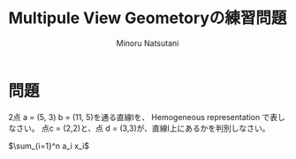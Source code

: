 #+TITLE: Multipule View Geometoryの練習問題
#+AUTHOR: Minoru Natsutani
#+LANGUAGE: ja
#+EMAIL: YRW03704@nifty.com
#+STYLE: <link rel="stylesheet" type="text/css" href="org.css">

* 問題
2点 a = (5, 3) b = (11, 5)を通る直線lを、 Hemogeneous representation で表しなさい。
点c = (2,2)と、点 d = (3,3)が、直線l上にあるかを判別しなさい。

$\sum_{i=1}^n a_i x_i$





